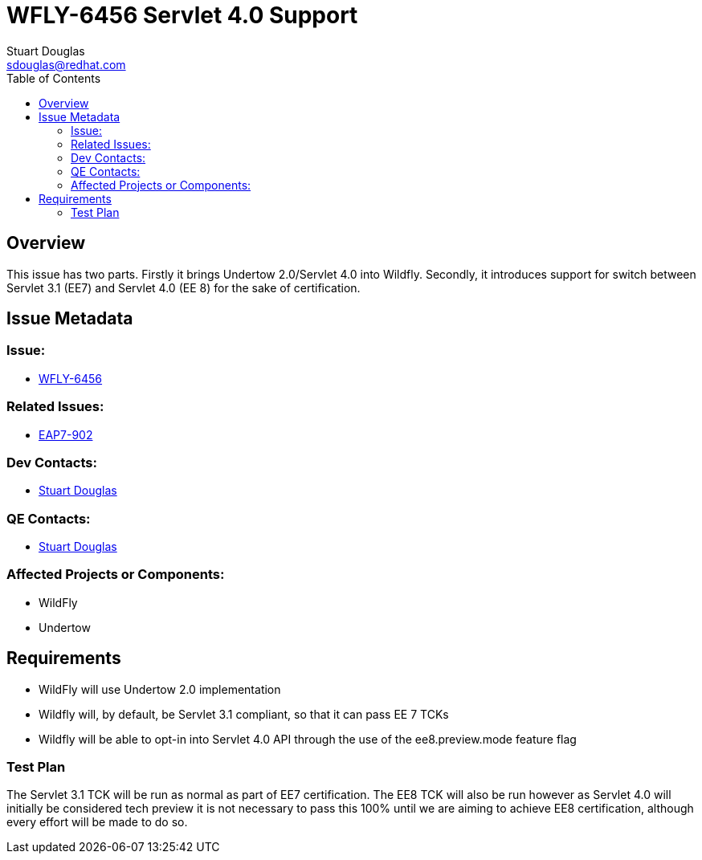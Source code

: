 = WFLY-6456 Servlet 4.0 Support
:author:            Stuart Douglas
:email:             sdouglas@redhat.com
:toc:               left
:icons:             font
:keywords:          comma,separated,tags
:idprefix:
:idseparator:       -
:issue-base-url:    https://issues.jboss.org

== Overview

This issue has two parts.
Firstly it brings Undertow 2.0/Servlet 4.0 into Wildfly.
Secondly, it introduces support for switch between Servlet 3.1 (EE7) and Servlet 4.0 (EE 8) for the sake of certification.

== Issue Metadata

=== Issue:

* {issue-base-url}/WFLY-6456[WFLY-6456]

=== Related Issues:

* {issue-base-url}/EAP7-902[EAP7-902]

=== Dev Contacts:

* mailto:{email}[{author}]

=== QE Contacts:

* mailto:{email}[{author}]

=== Affected Projects or Components:

* WildFly
* Undertow

== Requirements

* WildFly will use Undertow 2.0 implementation
* Wildfly will, by default, be Servlet 3.1 compliant, so that it can pass EE 7 TCKs
* Wildfly will be able to opt-in into Servlet 4.0 API through the use of the ee8.preview.mode feature flag

=== Test Plan

The Servlet 3.1 TCK will be run as normal as part of EE7 certification. The EE8 TCK will also be run
however as Servlet 4.0 will initially be considered tech preview it is not necessary to pass this 100%
until we are aiming to achieve EE8 certification, although every effort will be made to do so.